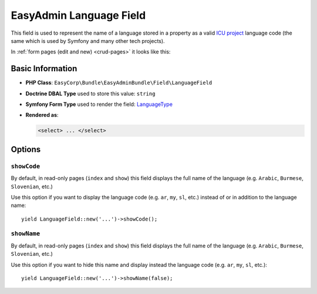 EasyAdmin Language Field
========================

This field is used to represent the name of a language stored in a property as
a valid `ICU project`_ language code (the same which is used by Symfony and many
other tech projects).

In :ref:`form pages (edit and new) <crud-pages>` it looks like this:

.. image:: ../images/fields/field-language.png
   :alt: Default style of EasyAdmin language field

Basic Information
-----------------

* **PHP Class**: ``EasyCorp\Bundle\EasyAdminBundle\Field\LanguageField``
* **Doctrine DBAL Type** used to store this value: ``string``
* **Symfony Form Type** used to render the field: `LanguageType`_
* **Rendered as**:

  .. code-block:: html

    <select> ... </select>

Options
-------

``showCode``
~~~~~~~~~~~~

By default, in read-only pages (``index`` and ``show``) this field displays the
full name of the language (e.g. ``Arabic``, ``Burmese``, ``Slovenian``, etc.)

Use this option if you want to display the language code (e.g. ``ar``, ``my``,
``sl``, etc.) instead of or in addition to the language name::

    yield LanguageField::new('...')->showCode();

``showName``
~~~~~~~~~~~~

By default, in read-only pages (``index`` and ``show``) this field displays the
full name of the language (e.g. ``Arabic``, ``Burmese``, ``Slovenian``, etc.)

Use this option if you want to hide this name and display instead the language
code (e.g. ``ar``, ``my``, ``sl``, etc.)::

    yield LanguageField::new('...')->showName(false);

.. _`LanguageType`: https://symfony.com/doc/current/reference/forms/types/language.html
.. _`ICU project`: https://icu.unicode.org/

